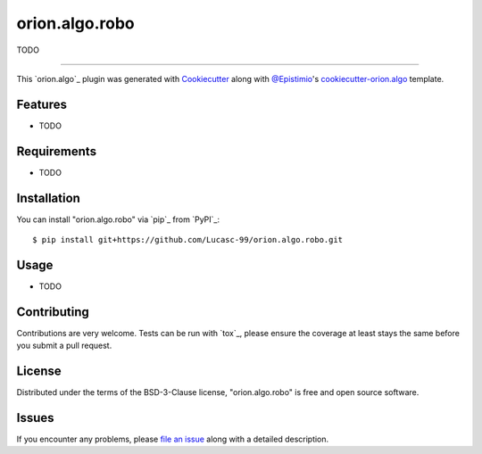 ===============
orion.algo.robo
===============


.. |pypi| image:: https://img.shields.io/pypi/v/orion.algo.robo
    :target: https://pypi.python.org/pypi/orion.algo.robo
    :alt: Current PyPi Version

.. |py_versions| image:: https://img.shields.io/pypi/pyversions/orion.algo.robo.svg
    :target: https://pypi.python.org/pypi/orion.algo.robo
    :alt: Supported Python Versions

.. |license| image:: https://img.shields.io/badge/License-BSD%203--Clause-blue.svg
    :target: https://opensource.org/licenses/BSD-3-Clause
    :alt: BSD 3-clause license

.. |rtfd| image:: https://readthedocs.org/projects/orion.algo.robo/badge/?version=latest
    :target: https://orion.algo-robo.readthedocs.io/en/latest/?badge=latest
    :alt: Documentation Status

.. |codecov| image:: https://codecov.io/gh/Lucasc-99/orion.algo.robo/branch/master/graph/badge.svg
    :target: https://codecov.io/gh/Lucasc-99/orion.algo.robo
    :alt: Codecov Report

.. |travis| image:: https://travis-ci.org/Lucasc-99/orion.algo.robo.svg?branch=master
    :target: https://travis-ci.org/Lucasc-99/orion.algo.robo
    :alt: Travis tests


TODO


----

This `orion.algo`_ plugin was generated with `Cookiecutter`_ along with `@Epistimio`_'s `cookiecutter-orion.algo`_ template.


Features
--------

* TODO


Requirements
------------

* TODO


Installation
------------

You can install "orion.algo.robo" via `pip`_ from `PyPI`_::

    $ pip install git+https://github.com/Lucasc-99/orion.algo.robo.git


Usage
-----

* TODO

Contributing
------------
Contributions are very welcome. Tests can be run with `tox`_, please ensure
the coverage at least stays the same before you submit a pull request.

License
-------

Distributed under the terms of the BSD-3-Clause license,
"orion.algo.robo" is free and open source software.


Issues
------

If you encounter any problems, please `file an issue`_ along with a detailed description.

.. _`Cookiecutter`: https://github.com/audreyr/cookiecutter
.. _`@Epistimio`: https://github.com/Epistimio
.. _`GNU GPL v3.0`: http://www.gnu.org/licenses/gpl-3.0.txt
.. _`cookiecutter-orion.algo`: https://github.com/Epistimio/cookiecutter-orion.algo
.. _`file an issue`: https://github.com/Lucasc-99/cookiecutter-orion.algo.robo/issues
.. _`orion`: https://github.com/Epistimio/orion
